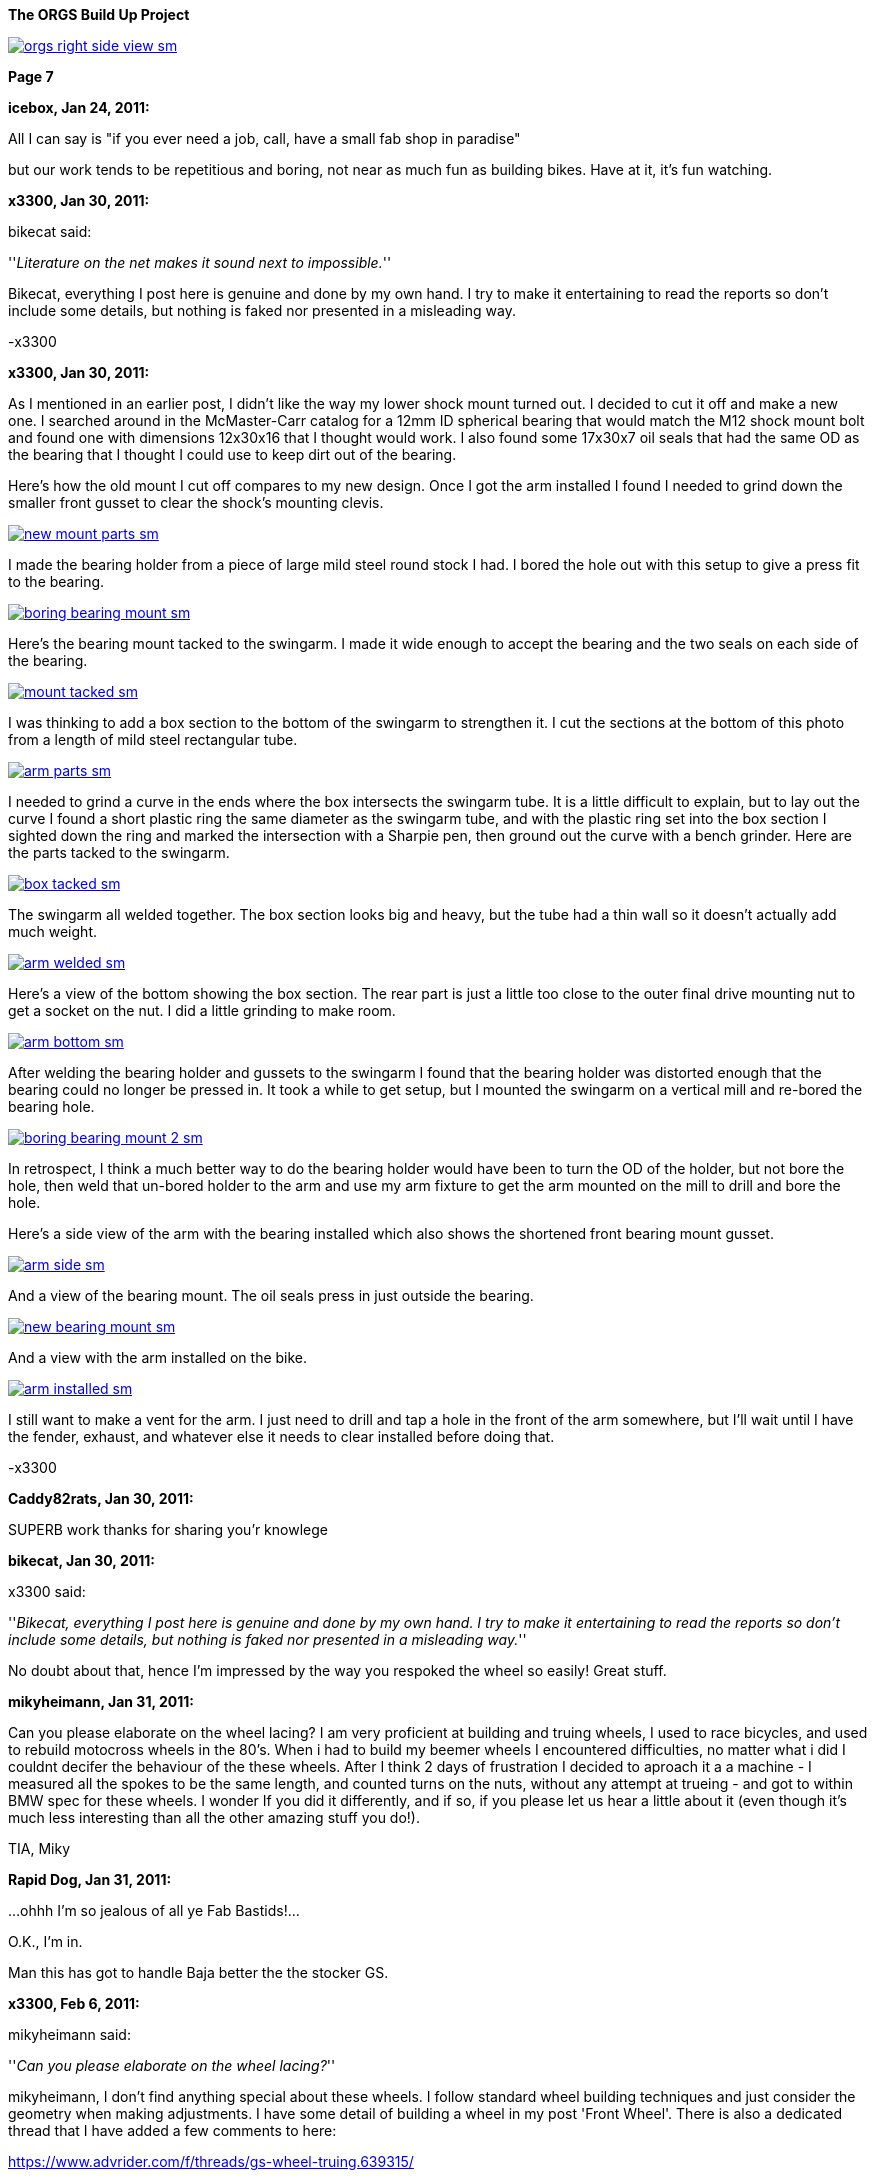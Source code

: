 :url-fdl: https://github.com/glevand/orgs-build-up/blob/master/fabricators-design-license.txt

:url-bmw-frame-gussets: https://www.advrider.com/f/threads/bmw-frame-gussets.638795/
:url-frame-gussets-svg: https://github.com/glevand/bmw-frame-gussets

:url-orgs-content: https://github.com/glevand/orgs-build-up/blob/master/content

:imagesdir: content

:linkattrs:

:notitle:
:nofooter:

= ORGS Build Up - Page 7

[big]*The ORGS Build Up Project*

image::orgs-right-side-view-sm.jpg[link={imagesdir}/orgs-right-side-view.jpg,window=_blank]

[big]*Page 7*

*icebox, Jan 24, 2011:*

All I can say is "if you ever need a job, call, have a small fab shop in paradise"

but our work tends to be repetitious and boring, not near as much fun as building bikes. Have at it, it's fun watching.

*x3300, Jan 30, 2011:*

bikecat said:

''_Literature on the net makes it sound next to impossible._''

Bikecat, everything I post here is genuine and done by my own hand. I try to make it entertaining to read the reports so don't include some details, but nothing is faked nor presented in a misleading way.

-x3300

*x3300, Jan 30, 2011:*

As I mentioned in an earlier post, I didn't like the way my lower shock mount turned out. I decided to cut it off and make a new one. I searched around in the McMaster-Carr catalog for a 12mm ID spherical bearing that would match the M12 shock mount bolt and found one with dimensions 12x30x16 that I thought would work. I also found some 17x30x7 oil seals that had the same OD as the bearing that I thought I could use to keep dirt out of the bearing.

Here's how the old mount I cut off compares to my new design. Once I got the arm installed I found I needed to grind down the smaller front gusset to clear the shock's mounting clevis.

image::38-arm-update/new-mount-parts-sm.jpg[link={imagesdir}/38-arm-update/new-mount-parts.jpg,window=_blank]

I made the bearing holder from a piece of large mild steel round stock I had. I bored the hole out with this setup to give a press fit to the bearing.

image::38-arm-update/boring-bearing-mount-sm.jpg[link={imagesdir}/38-arm-update/boring-bearing-mount.jpg,window=_blank]

Here's the bearing mount tacked to the swingarm. I made it wide enough to accept the bearing and the two seals on each side of the bearing.

image::38-arm-update/mount-tacked-sm.jpg[link={imagesdir}/38-arm-update/mount-tacked.jpg,window=_blank]

I was thinking to add a box section to the bottom of the swingarm to strengthen it. I cut the sections at the bottom of this photo from a length of mild steel rectangular tube.

image::38-arm-update/arm-parts-sm.jpg[link={imagesdir}/38-arm-update/arm-parts.jpg,window=_blank]

I needed to grind a curve in the ends where the box intersects the swingarm tube. It is a little difficult to explain, but to lay out the curve I found a short plastic ring the same diameter as the swingarm tube, and with the plastic ring set into the box section I sighted down the ring and marked the intersection with a Sharpie pen, then ground out the curve with a bench grinder. Here are the parts tacked to the swingarm.

image::38-arm-update/box-tacked-sm.jpg[link={imagesdir}/38-arm-update/box-tacked.jpg,window=_blank]

The swingarm all welded together. The box section looks big and heavy, but the tube had a thin wall so it doesn't actually add much weight.

image::38-arm-update/arm-welded-sm.jpg[link={imagesdir}/38-arm-update/arm-welded.jpg,window=_blank]

Here's a view of the bottom showing the box section. The rear part is just a little too close to the outer final drive mounting nut to get a socket on the nut. I did a little grinding to make room.

image::38-arm-update/arm-bottom-sm.jpg[link={imagesdir}/38-arm-update/arm-bottom.jpg,window=_blank]

After welding the bearing holder and gussets to the swingarm I found that the bearing holder was distorted enough that the bearing could no longer be pressed in. It took a while to get setup, but I mounted the swingarm on a vertical mill and re-bored the bearing hole.

image::38-arm-update/boring-bearing-mount-2-sm.jpg[link={imagesdir}/38-arm-update/boring-bearing-mount-2.jpg,window=_blank]

In retrospect, I think a much better way to do the bearing holder would have been to turn the OD of the holder, but not bore the hole, then weld that un-bored holder to the arm and use my arm fixture to get the arm mounted on the mill to drill and bore the hole.

Here's a side view of the arm with the bearing installed which also shows the shortened front bearing mount gusset.

image::38-arm-update/arm-side-sm.jpg[link={imagesdir}/38-arm-update/arm-side.jpg,window=_blank]

And a view of the bearing mount. The oil seals press in just outside the bearing.

image::38-arm-update/new-bearing-mount-sm.jpg[link={imagesdir}/38-arm-update/new-bearing-mount.jpg,window=_blank]

And a view with the arm installed on the bike.

image::38-arm-update/arm-installed-sm.jpg[link={imagesdir}/38-arm-update/arm-installed.jpg,window=_blank]

I still want to make a vent for the arm. I just need to drill and tap a hole in the front of the arm somewhere, but I'll wait until I have the fender, exhaust, and whatever else it needs to clear installed before doing that.

-x3300

*Caddy82rats, Jan 30, 2011:*

SUPERB work thanks for sharing you'r knowlege

*bikecat, Jan 30, 2011:*

x3300 said:

''_Bikecat, everything I post here is genuine and done by my own hand. I try to make it entertaining to read the reports so don't include some details, but nothing is faked nor presented in a misleading way._''

No doubt about that, hence I'm impressed by the way you respoked the wheel so easily! Great stuff.

*mikyheimann, Jan 31, 2011:*

Can you please elaborate on the wheel lacing? I am very proficient at building and truing wheels, I used to race bicycles, and used to rebuild motocross wheels in the 80's. When i had to build my beemer wheels I encountered difficulties, no matter what i did I couldnt decifer the behaviour of the these wheels. After I think 2 days of frustration I decided to aproach it a a machine - I measured all the spokes to be the same length, and counted turns on the nuts, without any attempt at trueing - and got to within BMW spec for these wheels. I wonder If you did it differently, and if so, if you please let us hear a little about it (even though it's much less interesting than all the other amazing stuff you do!).

TIA, Miky

*Rapid Dog, Jan 31, 2011:*

...ohhh I'm so jealous of all ye Fab Bastids!...

O.K., I'm in.

Man this has got to handle Baja better the the stocker GS.

*x3300, Feb 6, 2011:*

mikyheimann said:

''_Can you please elaborate on the wheel lacing?_''

mikyheimann, I don't find anything special about these wheels. I follow standard wheel building techniques and just consider the geometry when making adjustments. I have some detail of building a wheel in my post 'Front Wheel'. There is also a dedicated thread that I have added a few comments to here:

https://www.advrider.com/f/threads/gs-wheel-truing.639315/

-x3300

*x3300, Feb 6, 2011:*

Rotary draw bending of tubes has little cross section distortion at the bend, and I thought that it would give the appearance I wanted in the subframe and rear luggage racks. Here's a nice diagram I found that shows several tube bending methods.

image::39-tube-bender/bend-types-sm.jpg[link={imagesdir}/39-tube-bender/bend-types.jpg,window=_blank]

I decided to make my own bender so that I would then have the capability to make a bender for any size tube or bend radius I might find I need. A minimal design would need a bending die with an integrated clamp die, a pressure die, and a frame.

I found a large block of mild steel at the scrap yard I thought I could use to make a double 1/2" & 3/4" bending die for a 1 1/2" radius. I cut the block down to a square and drilled a hole in the center so I could bolt it to the left over stock I had used to make my lower shock bearing mount. Here's the piece in the lathe almost ready to be turned down.

image::39-tube-bender/turning-bend-die-sm.jpg[link={imagesdir}/39-tube-bender/turning-bend-die.jpg,window=_blank]

Once I got the OD turned down I cut grooves of 1/2" and 3/4". I didn't have any full radius cutting tools so I just ground a few left and right hand turning tools to have the proper radius. I had five tools in all to do the grooves, a common center one and left and right radius ones.

Here's the final cutting of the 3/4" groove. After the block was bolted to the mount I drilled a center hole in the bolt so I could support the right side with the center seen in this photo.

image::39-tube-bender/groove-cutting-sm.jpg[link={imagesdir}/39-tube-bender/groove-cutting.jpg,window=_blank]

Here's the finished bending die with my mount and center drilled bolt.

image::39-tube-bender/bend-die-sm.jpg[link={imagesdir}/39-tube-bender/bend-die.jpg,window=_blank]

To simplify the design I decided to weld the clamp die and a handle directly to the bending die. I cut a clamping strap from a thick wall rectangle tube and welded it to the bending die.

image::39-tube-bender/bender-done-sm.jpg[link={imagesdir}/39-tube-bender/bender-done.jpg,window=_blank]

I found some 1" square stock to use for the pressure dies. To mill the slots I bought a 1/2" and a 3/4" ball end mill. Here's the milling of the 3/4" die.

image::39-tube-bender/milling-pressure-die-sm.jpg[link={imagesdir}/39-tube-bender/milling-pressure-die.jpg,window=_blank]

Here's a view of the 1/2" die with a section of tube and the cutter.

image::39-tube-bender/pressure-die-sm.jpg[link={imagesdir}/39-tube-bender/pressure-die.jpg,window=_blank]

I had some rectangle stock left over from my swingarm fixture that used for the frame. I cut these slots to allow adjustment of the pressure die position.

image::39-tube-bender/milling-slots-sm.jpg[link={imagesdir}/39-tube-bender/milling-slots.jpg,window=_blank]

Here are all the finished parts ready for assembly.

image::39-tube-bender/bender-parts-sm.jpg[link={imagesdir}/39-tube-bender/bender-parts.jpg,window=_blank]

And the bender in action. I used some c-clamps to clamp it to this sturdy frame. I put some grease on the pressure die to lubricate it. It doesn't take much to bend 1/2" thin wall tube. 3/4" takes considerably more effort.

image::39-tube-bender/bender-in-action-sm.jpg[link={imagesdir}/39-tube-bender/bender-in-action.jpg,window=_blank]

After doing some test bends I decided to re-work the bending die, clamp and handle. The final version has the handle between the bending die and the frame, the 3/4" grove as the inner groove, and the handle welded to the other side of the clamp die.

Here's a close-up of some bends I could make.

image::39-tube-bender/bends-sm.jpg[link={imagesdir}/39-tube-bender/bends.jpg,window=_blank]

-x3300

*DRjoe, Feb 7, 2011:*

That's a nice bender. A engineer up the road from me made an electric roll bender but he made the die's out of blocks of nylon. He can bend pollished alloy and stainless without marking the tube.

I thought it was a real nice idea.

*x3300, Feb 12, 2011:*

I needed the tube bender to finish up my subframe and make a rear rack. Here's where I left off with just a single fender mount and no rear cross member.

image::40-rear-rack/with-fender-sm.jpg[link={imagesdir}/40-rear-rack/with-fender.jpg,window=_blank]

I used my bender to put two equal bends in a piece of 3/4" tube. This photo was from early in the fitting process. The final angles were close to 90 degrees.

image::40-rear-rack/loop-bending-sm.jpg[link={imagesdir}/40-rear-rack/loop-bending.jpg,window=_blank]

Once I got the cross tube fitted I used this piece of aluminum plate to hold it in position for welding. Having the two straight down tubes welded to a cross tube worked out OK, but I think a better solution would be to just use a single long tube and put two bends in it.

image::40-rear-rack/loop-holding-sm.jpg[link={imagesdir}/40-rear-rack/loop-holding.jpg,window=_blank]

I had planned to have a detachable rear rack to save some weight when not in use, but decided simplify my design and have a small rack integral to the subframe. I bent these two 1/2" rails with my bender then ground the ends on a bench grinder so they would mate with the 3/4" subframe tubes.

image::40-rear-rack/rails-sm.jpg[link={imagesdir}/40-rear-rack/rails.jpg,window=_blank]

Here's how they fit onto the subframe. I left some space in front between the rack and the seat to allow access to a seat lock.

image::40-rear-rack/rails-welded-sm.jpg[link={imagesdir}/40-rear-rack/rails-welded.jpg,window=_blank]

To finish the rack I added a front cross member and a center rail.

image::40-rear-rack/rack-done-sm.jpg[link={imagesdir}/40-rear-rack/rack-done.jpg,window=_blank]

In my design the fender hangs down below the rear cross tube. I made up this paper template for a small bracket then transfered that to a piece of 16 gauge steel.

image::40-rear-rack/bracket-sm.jpg[link={imagesdir}/40-rear-rack/bracket.jpg,window=_blank]

I thought the rear cross tube will naturally be used to lift the bike up when it gets stuck in the sand or whatever, so I put a nice friendly radius on the bracket to allow fingers to slide in.

image::40-rear-rack/bracket-welded-sm.jpg[link={imagesdir}/40-rear-rack/bracket-welded.jpg,window=_blank]

Here's the subframe just about finished except for brackets to mount the side racks, tool tray, seat, etc.

image::40-rear-rack/sub-frame-sm.jpg[link={imagesdir}/40-rear-rack/sub-frame.jpg,window=_blank]

And a mock-up with my old seat pan and a load.

image::40-rear-rack/loaded-sm.jpg[link={imagesdir}/40-rear-rack/loaded.jpg,window=_blank]

I very happy with my little rack. Its just the right size to carry a small pack and doesn't add much weight.

-x3300

*hardwaregrrl, Feb 13, 2011:*

Very Nice

more please...

*Beater, Feb 15, 2011:*

This is frickin' awesome.

I am completely envious of your shop tools/skillz.

*Zebedee, Feb 18, 2011:*

+1 to the comments above

Keep up the good work, and keep posting the updates

John

*TontiBoy, Feb 20, 2011:*

Looking forward for new updates!

*vtwin, Feb 20, 2011:*

X3300, you've got some mad skills! Hope if I ever need some welding done I could drop by and have you work your magic.

*Chico, Feb 20, 2011:*

I love how innovative, creative and insanely skilled some people are on this site. This is something I will never do in my life but I am so glad someone is and am happy to be following along!

*x3300, Mar 6, 2011:*

The UFO rear enduro fender I have came with a simple tail lamp, but it wasn't really suitable for road use; it had a low wattage bulb and no stop lamp. Here's what it looks with the lamp removed.

image::41-tail-light/fender-sm.jpg[link={imagesdir}/41-tail-light/fender.jpg,window=_blank]

I liked the idea of LED lamps. They should draw less power and have longer life than a filament bulb. I did a little searching around and found this Truck-lite Super 44 tail lamp and this Puig LED license plate lamp. I liked the big 42 LED tail lamp when I saw it and thought it could give a distinctive look to the back of the bike. The tail lamp is held in place with the rubber grommet shown.

image::41-tail-light/lamps-front-sm.jpg[link={imagesdir}/41-tail-light/lamps-front.jpg,window=_blank]

image::41-tail-light/lamps-back-sm.jpg[link={imagesdir}/41-tail-light/lamps-back.jpg,window=_blank]

I made up this pattern from card stock for a bracket to hold the license plate, tail lamp and license lamp. The bracket mounts to the fender with a few 5 mm screws.

image::41-tail-light/pattern-sm.jpg[link={imagesdir}/41-tail-light/pattern.jpg,window=_blank]

My custom tool tray will no longer work with my sub-frame, so I cut it up and used the pieces to make the bracket. I bored out the 5" hole for the grommet with this setup.

image::41-tail-light/boring-sm.jpg[link={imagesdir}/41-tail-light/boring.jpg,window=_blank]

After I got the big hole bored I laid out the shape then trimmed it down with a metal shear. I punched some holes in the plate mount to lighten it up. Here I've got the pieces clamped together for tack welding.

image::41-tail-light/welding-sm.jpg[link={imagesdir}/41-tail-light/welding.jpg,window=_blank]

Here's how it fits to the fender.

image::41-tail-light/base-sm.jpg[link={imagesdir}/41-tail-light/base.jpg,window=_blank]

I made this top bracket from 1" flat stock. I have it positioned for welding here.

image::41-tail-light/top-brace-sm.jpg[link={imagesdir}/41-tail-light/top-brace.jpg,window=_blank]

Here's the finished bracket.

image::41-tail-light/mount-done-sm.jpg[link={imagesdir}/41-tail-light/mount-done.jpg,window=_blank]

And with the lamps installed.

image::41-tail-light/powered-sm.jpg[link={imagesdir}/41-tail-light/powered.jpg,window=_blank]

I realized after cutting out the tail lamp holder that the 16 gage aluminum I used will not be strong enough. The photos show how thin it is. Also, to make the look cleaner think I can put the license lamp on the other side of the tail lamp so it shines down without being seen from the rear. This bracket is enough to hold things together for now so I can move on to other things. I'll make up a new bracket later.

-x3300

*x3300, Mar 26, 2011:*

I had thought hooking up the rear brake would be one of the easier things I'd need to do for the new rear end, but as it turned out, I needed to do a fair amount of design and fab to get a working brake.

One thing I wanted to do was to move the actuating arm to be above the pivot so as to be less likely to get damaged when riding through big rocks and such, something that has happened to me before while riding through stream beds. Here's a view of the arm hanging down.

image::42-rear-brake/wheel-offset-sm.jpg[link={imagesdir}/42-rear-brake/wheel-offset.jpg,window=_blank]

The R100RT final drive I fitted with the monolever arm came with non-symmetric brake shoes and a cam to match. This photo shows some R100GS symmetric shoes and cam on the left and the R100RT shoes and cam on the right.

image::42-rear-brake/shoes-compared-sm.jpg[link={imagesdir}/42-rear-brake/shoes-compared.jpg,window=_blank]

The cam actuating arm was below the cam pivot so the cam needed to be turned counter-clockwise to apply the brake. As can be seen the cam of the R100RT would not expand the shoes if rotated in a clockwise direction. The top shoe is the self-energizing one in the forward direction. The non-symmetric design applies less force on the top shoe to get more even shoe wear.

I've read that some have modified the cam so that the top and bottom shoes could be switched, but I figured it'd be better to try to use the symmetric setup of the R100GS since it could be actuated by a rotation in either direction and would have more equal shoe actuation.

Here's a closer view of the cams.

image::42-rear-brake/cams-sm.jpg[link={imagesdir}/42-rear-brake/cams.jpg,window=_blank]

I found the R100GS shoes to be 2mm wider than the R100RT shoes, but they fit onto the monolever drive and inside the R100GS hub. Here are the R100GS shoes on the monolever drive.

image::42-rear-brake/r100-shoes-sm.jpg[link={imagesdir}/42-rear-brake/r100-shoes.jpg,window=_blank]

The shaft of the R100GS was 10mm longer than the monolever shaft.

image::42-rear-brake/shafts-sm.jpg[link={imagesdir}/42-rear-brake/shafts.jpg,window=_blank]

The shafts were the same diameter, so I figured I could make up a spacer to fill the gap. The outer o-ring seal of the longer GS shaft falls outside the final drive housing as seen here. My plan was to glue the spacer to the final drive with some J-B Weld epoxy to seal the gap between the spacer and final drive.

image::42-rear-brake/shaft-gap-sm.jpg[link={imagesdir}/42-rear-brake/shaft-gap.jpg,window=_blank]

The R100GS cable was way too short to work as seen here, plus there was no place to fix the rear of the cable housing.

image::42-rear-brake/fitting-cable-sm.jpg[link={imagesdir}/42-rear-brake/fitting-cable.jpg,window=_blank]

I figured I would need a custom cable housing and inner cable. After some looking around I found that the air cooled Volkswagen Bus clutch cable had a clevis end similar to the R100GS.

image::42-rear-brake/bus-cable-sm.jpg[link={imagesdir}/42-rear-brake/bus-cable.jpg,window=_blank]

Here's the VW Bus inner cable on the right, a disassembled R100GS cable in the center, and a disassembled Harley Sportster clutch cable on the left that I would use for the long housing.

image::42-rear-brake/cable-parts-sm.jpg[link={imagesdir}/42-rear-brake/cable-parts.jpg,window=_blank]

The clevis of the Bus cable was longer than the GS end and would limit how far up the brake pedal would go. I ground a taper on the Bus cable end and countersunk the existing housing end. The mod allowed the Bus cable to retract the same amount as the original GS parts.

image::42-rear-brake/taper-sm.jpg[link={imagesdir}/42-rear-brake/taper.jpg,window=_blank]

image::42-rear-brake/fixed-end-sm.jpg[link={imagesdir}/42-rear-brake/fixed-end.jpg,window=_blank]

After some measuring and checking with the swingarm in the up and down positions I came up with this rear cable mount that I thought would work.

image::42-rear-brake/brake-cable-mount-sm.jpg[link={imagesdir}/42-rear-brake/brake-cable-mount.jpg,window=_blank]

I used this setup to hold the odd shape while machining the back relief.

image::42-rear-brake/machining-sm.jpg[link={imagesdir}/42-rear-brake/machining.jpg,window=_blank]

After some trial fitting I found the original GS front housing end I planned to use didn't support the stiff longitudinally-wound Sportster housing very well. I decided to make up a longer cable end that would weld to the frame. I drilled and tapped two 4mm holes in a 6mm rod coupler to use as a temporary stop.

image::42-rear-brake/parts-sm.jpg[link={imagesdir}/42-rear-brake/parts.jpg,window=_blank]

Here's how the rear mount and housing end fit to the final drive. The square cutout should keep the mount from rotating around the bolt.

image::42-rear-brake/mount-sm.jpg[link={imagesdir}/42-rear-brake/mount.jpg,window=_blank]

With the stiff housing and extreme change in cable position I found I needed to weld the new front housing end to the frame to support the housing properly. I didn't put a slot the in it so I'll need an inner cable that has a removable end, but I can cut a slot later with a thin cutoff wheel if I decide I'd like one.

image::42-rear-brake/welded-sm.jpg[link={imagesdir}/42-rear-brake/welded.jpg,window=_blank]

Here's how the cable looks with the suspension at its extremes. I'll add some kind of wire cable guide to the swingarm to keep the cable in position so it won't hang out were it could get caught on something.

image::42-rear-brake/cable-down-sm.jpg[link={imagesdir}/42-rear-brake/cable-down.jpg,window=_blank]

image::42-rear-brake/cable-up-sm.jpg[link={imagesdir}/42-rear-brake/cable-up.jpg,window=_blank]

A detail of the rear mount and arm with the cable length properly set.

image::42-rear-brake/back-sm.jpg[link={imagesdir}/42-rear-brake/back.jpg,window=_blank]

And a view of the aluminum shaft spacer.

image::42-rear-brake/spacer-sm.jpg[link={imagesdir}/42-rear-brake/spacer.jpg,window=_blank]

It was a lot more involved than I had originally thought it would be, but I'm very satisfied with the result. I still need to make up the swingarm guide and an adjustable end stop.

-x3300

*_NOTICES_*

Copyright 2010, 2011, 2022 x3300

All ORGS design materials are relesed under the {url-fdl}[Fabricators Design License].
